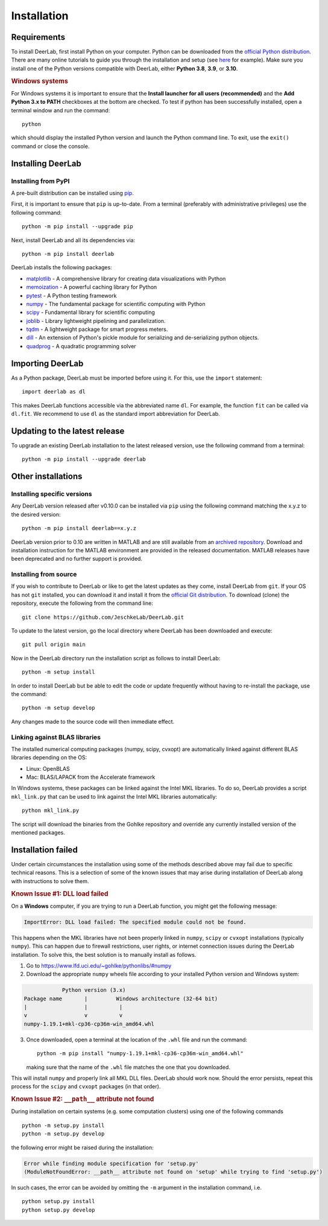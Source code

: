 .. _installation:

Installation
=========================

Requirements
------------

To install DeerLab, first install Python on your computer. Python can be downloaded from the `official Python distribution <https://www.python.org/>`_. There are
many online tutorials to guide you through the installation and setup (see `here <https://realpython.com/installing-python/>`_ for example). Make sure you install
one of the Python versions compatible with DeerLab, either **Python 3.8**, **3.9**, or  **3.10**.  

.. rubric:: Windows systems

For Windows systems it is important to ensure that the **Install launcher for all users (recommended)** and  the **Add Python 3.x to PATH** checkboxes at the bottom are checked. To test if python has been successfully  installed, open a terminal window and run the command::

	python

which should display the installed Python version and launch the Python command line. To exit, use the ``exit()`` command or close the console.

Installing DeerLab
---------------------

Installing from PyPI
*********************

A pre-built distribution can be installed using `pip <https://pip.pypa.io/en/stable/installing/>`_.

First, it is important to ensure that ``pip`` is up-to-date. From a terminal (preferably with administrative privileges) use the following command::

		python -m pip install --upgrade pip

Next, install DeerLab and all its dependencies via::

		python -m pip install deerlab

DeerLab installs the following packages:

* `matplotlib <https://matplotlib.org/>`_ - A comprehensive library for creating data visualizations with Python
* `memoization <https://pypi.org/project/memoization/>`_ - A powerful caching library for Python
* `pytest <https://docs.pytest.org/en/stable/>`_ - A Python testing framework
* `numpy <https://numpy.org/>`_ -   The fundamental package for scientific computing with Python 
* `scipy <https://www.scipy.org/>`_ - Fundamental library for scientific computing
* `joblib <https://joblib.readthedocs.io/en/latest/>`_ - Library lightweight pipelining and parallelization.
* `tqdm <https://github.com/tqdm/tqdm>`_ - A lightweight package for smart progress meters.
* `dill <https://github.com/uqfoundation/dill>`_ - An extension of Python's pickle module for serializing and de-serializing python objects.
* `quadprog <https://pypi.org/project/quadprog/>`_ - A quadratic programming solver

Importing DeerLab
------------------

As a Python package, DeerLab must be imported before using it. For this, use the ``import`` statement: ::

    import deerlab as dl

This makes DeerLab functions accessible via the abbreviated name ``dl``. For example, the function ``fit`` can be called via ``dl.fit``. We recommend to use ``dl`` as the standard import abbreviation for DeerLab.



Updating to the latest release 
--------------------------------
To upgrade an existing DeerLab installation to the latest released version, use the following command from a terminal:: 

		python -m pip install --upgrade deerlab

Other installations 
-------------------

Installing specific versions
*****************************

Any DeerLab version released after v0.10.0 can be installed via ``pip`` using the following command matching the x.y.z to the desired version::

		python -m pip install deerlab==x.y.z
        
DeerLab version prior to 0.10 are written in MATLAB and are still available from an `archived repository <https://github.com/JeschkeLab/DeerLab-Matlab>`_. 
Download and installation instruction for the MATLAB environment are provided in the released documentation. MATLAB releases have been deprecated and no further support is provided.


Installing from source
*****************************

If you wish to contribute to DeerLab or like to get the latest updates as they come, install DeerLab from ``git``. If your OS has not ``git`` installed, you can download it and install it from the `official Git distribution <https://git-scm.com/>`_.
To download (clone) the repository, execute the following from the command line::

		git clone https://github.com/JeschkeLab/DeerLab.git
		
To update to the latest version, go the local directory where DeerLab has been downloaded and execute::
		
		git pull origin main 

Now in the DeerLab directory run the installation script as follows to install DeerLab:: 

		python -m setup install

In order to install DeerLab but be able to edit the code or update frequently without having to re-install the package, use the command::

		python -m setup develop

Any changes made to the source code will then immediate effect.


Linking against BLAS libraries
*******************************

The installed numerical computing packages (numpy, scipy, cvxopt) are automatically linked against different BLAS libraries depending on the OS:

* Linux: OpenBLAS
* Mac: BLAS/LAPACK from the Accelerate framework

In Windows systems, these packages can be linked against the Intel MKL libraries. To do so, DeerLab provides a script ``mkl_link.py`` that can be used to link against the Intel MKL libraries automatically::

        python mkl_link.py

The script will download the binaries from the Gohlke repository and override any currently installed version of the mentioned packages. 

Installation failed 
--------------------

Under certain circumstances the installation using some of the methods described above may fail due to specific technical reasons. 
This is a selection of some of the known issues that may arise during installation of DeerLab along with instructions to solve them. 


.. rubric:: Known Issue #1: DLL load failed

On a **Windows** computer, if you are trying to run a DeerLab function, you might get the following message:

.. code-block:: text

    ImportError: DLL load failed: The specified module could not be found.

This happens when the MKL libraries have not been properly linked in ``numpy``, ``scipy`` or ``cvxopt`` 
installations (typically ``numpy``). This can happen due to firewall restrictions,
user rights, or internet connection issues during the DeerLab installation. To solve this, the
best solution is to manually install as follows. 

1) Go to https://www.lfd.uci.edu/~gohlke/pythonlibs/#numpy

2) Download the appropriate ``numpy`` wheels file according to your installed Python version and Windows system:

.. code-block:: text

                Python version (3.x)
    Package name       |         Windows architecture (32-64 bit)
    |                  |          |
    v                  v          v
    numpy-1.19.1+mkl-cp36-cp36m-win_amd64.whl


3) Once downloaded, open a terminal at the location of the ``.whl`` file and run the command: ::

	python -m pip install "numpy-1.19.1+mkl-cp36-cp36m-win_amd64.whl"

   making sure that the name of the ``.whl`` file matches the one that you downloaded.

This will install ``numpy`` and properly link all MKL DLL files. DeerLab should work now. Should the error persists, repeat this process for the ``scipy`` and ``cvxopt`` packages (in that order).


.. rubric:: Known Issue #2: ``__path__`` attribute not found

During installation on certain systems (e.g. some computation clusters) using one of the following commands ::

    python -m setup.py install
    python -m setup.py develop

the following error might be raised during the installation:

.. code-block:: text

    Error while finding module specification for 'setup.py'
    (ModuleNotFoundError: __path__ attribute not found on 'setup' while trying to find 'setup.py')

In such cases, the error can be avoided by omitting the ``-m`` argument in the installation command, i.e. ::

    python setup.py install
    python setup.py develop
